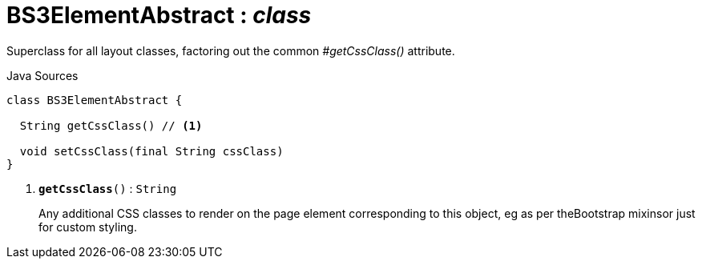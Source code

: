 = BS3ElementAbstract : _class_
:Notice: Licensed to the Apache Software Foundation (ASF) under one or more contributor license agreements. See the NOTICE file distributed with this work for additional information regarding copyright ownership. The ASF licenses this file to you under the Apache License, Version 2.0 (the "License"); you may not use this file except in compliance with the License. You may obtain a copy of the License at. http://www.apache.org/licenses/LICENSE-2.0 . Unless required by applicable law or agreed to in writing, software distributed under the License is distributed on an "AS IS" BASIS, WITHOUT WARRANTIES OR  CONDITIONS OF ANY KIND, either express or implied. See the License for the specific language governing permissions and limitations under the License.

Superclass for all layout classes, factoring out the common _#getCssClass()_ attribute.

.Java Sources
[source,java]
----
class BS3ElementAbstract {

  String getCssClass() // <.>

  void setCssClass(final String cssClass)
}
----

<.> `[teal]#*getCssClass*#()` : `String`
+
--
Any additional CSS classes to render on the page element corresponding to this object, eg as per theBootstrap mixinsor just for custom styling.
--

